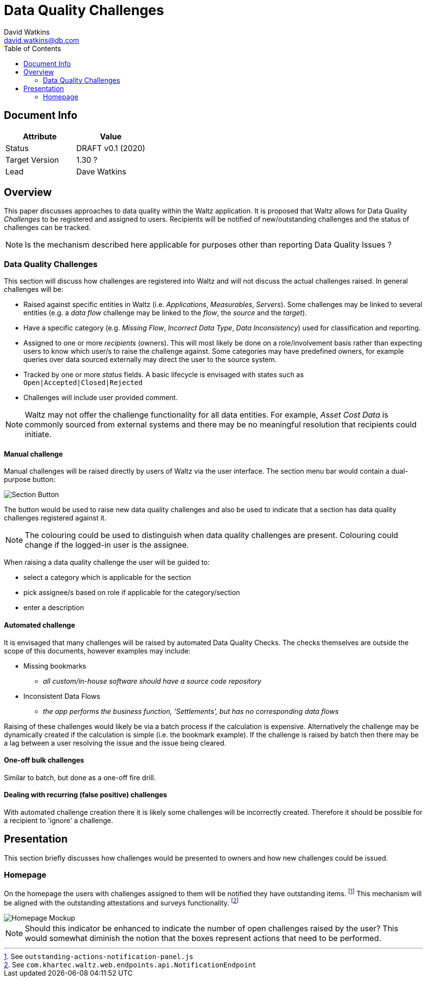 = Data Quality Challenges
David Watkins <david.watkins@db.com>
:version: v0.1
:modified: 2020
:status: DRAFT
:toc:

<<<
== Document Info

|===
| Attribute | Value

| Status
| {status} {version} ({modified})

| Target Version
| 1.30 ?

| Lead
| Dave Watkins
|===

<<<

== Overview

This paper discusses approaches to data quality within the Waltz application.
It is proposed that Waltz allows for Data Quality _Challenges_ to be registered and assigned to users.
Recipients will be notified of new/outstanding challenges and the status of challenges can be tracked.

[NOTE]
====
Is the mechanism described here applicable for purposes other than reporting Data Quality Issues ?
====

<<<

=== Data Quality Challenges

This section will discuss how challenges are registered into Waltz and will not discuss the actual challenges raised.
In general challenges will be:

* Raised against specific entities in Waltz (i.e. _Applications_, _Measurables_, _Servers_).
  Some challenges may be linked to several entities (e.g. a _data flow_ challenge may be linked to the _flow_, the _source_ and the _target_).
* Have a specific category (e.g. _Missing Flow_, _Incorrect Data Type_, _Data Inconsistency_) used for classification and reporting.
* Assigned to one or more _recipients_ (owners).
  This will most likely be done on a role/involvement basis rather than expecting users to know which user/s to raise the challenge against.
  Some categories may have predefined owners, for example queries over data sourced externally may direct the user to the source system.
* Tracked by one or more _status_ fields.
  A basic lifecycle is envisaged with states such as `Open|Accepted|Closed|Rejected`
* Challenges will include user provided comment.

[NOTE]
====
Waltz may not offer the challenge functionality for all data entities.
For example, _Asset Cost Data_ is commonly sourced from external systems and there may be no meaningful resolution that recipients could initiate.
====


==== Manual challenge
Manual challenges will be raised directly by users of Waltz via the user interface.
The section menu bar would contain a dual-purpose button:

image::section-button.png[Section Button]

The button would be used to raise new data quality challenges and also be used to indicate that a section has data quality challenges registered against it.

[NOTE]
====
The colouring could be used to distinguish when data quality challenges are present.
Colouring could change if the logged-in user is the assignee.
====

When raising a data quality challenge the user will be guided to:

* select a category which is applicable for the section
* pick assignee/s based on role if applicable for the category/section
* enter a description


==== Automated challenge

It is envisaged that many challenges will be raised by automated Data Quality Checks.
The checks themselves are outside the scope of this documents, however examples may include:

* Missing bookmarks
** _all custom/in-house software should have a source code repository_
* Inconsistent Data Flows
** _the app performs the business function, 'Settlements', but has no corresponding data flows_

Raising of these challenges would likely be via a batch process if the calculation is expensive.
Alternatively the challenge may be dynamically created if the calculation is simple (i.e. the bookmark example).
If the challenge is raised by batch then there may be a lag between a user resolving the issue and the issue being cleared.


==== One-off bulk challenges

Similar to batch, but done as a one-off fire drill.


==== Dealing with recurring (false positive) challenges

With automated challenge creation there it is likely some challenges will be incorrectly created.
Therefore it should be possible for a recipient to 'ignore' a challenge.


<<<

== Presentation

This section briefly discusses how challenges would be presented to owners and how new challenges could be issued.

=== Homepage

On the homepage the users with challenges assigned to them will be notified they have outstanding items.
footnote:[See `outstanding-actions-notification-panel.js`]
This mechanism will be aligned with the outstanding attestations and surveys functionality.
footnote:[See `com.khartec.waltz.web.endpoints.api.NotificationEndpoint`]

image::homepage.png[Homepage Mockup]

[NOTE]
====
Should this indicator be enhanced to indicate the number of open challenges raised by the user?
This would somewhat diminish the notion that the boxes represent actions that need to be performed.
====

